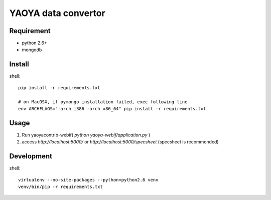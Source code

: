 ========================
YAOYA data convertor
========================

Requirement
========================

- python 2.6+
- mongodb


Install
========================

shell::

 pip install -r requirements.txt
 
 # on MacOSX, if pymongo installation failed, exec following line
 env ARCHFLAGS="-arch i386 -arch x86_64" pip install -r requirements.txt

Usage
========================

1. Run yaoyacontrib-webif( `python yaoya-webif/application.py` )
2. access `http://localhost:5000/`
   or `http://localhost:5000/specsheet` (specsheet is recommended)

Development
========================

shell::

 virtualenv --no-site-packages --python=python2.6 venv
 venv/bin/pip -r requirements.txt

